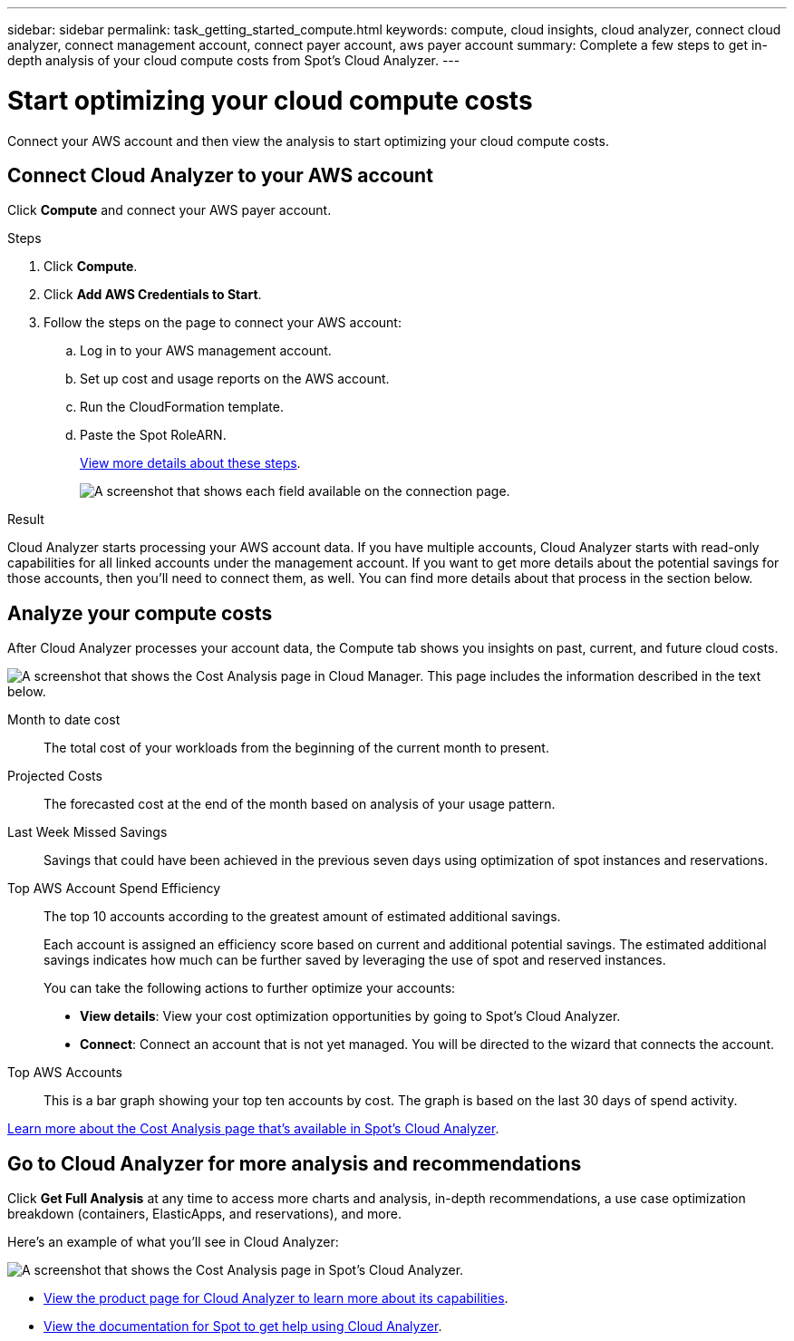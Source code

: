 ---
sidebar: sidebar
permalink: task_getting_started_compute.html
keywords: compute, cloud insights, cloud analyzer, connect cloud analyzer, connect management account, connect payer account, aws payer account
summary: Complete a few steps to get in-depth analysis of your cloud compute costs from Spot's Cloud Analyzer.
---

= Start optimizing your cloud compute costs
:hardbreaks:
:nofooter:
:icons: font
:linkattrs:
:imagesdir: ./media/

[.lead]
Connect your AWS account and then view the analysis to start optimizing your cloud compute costs.

== Connect Cloud Analyzer to your AWS account

Click *Compute* and connect your AWS payer account.

.Steps

. Click *Compute*.

. Click *Add AWS Credentials to Start*.

. Follow the steps on the page to connect your AWS account:
.. Log in to your AWS management account.
.. Set up cost and usage reports on the AWS account.
.. Run the CloudFormation template.
.. Paste the Spot RoleARN.
+
https://help.spot.io/cloud-analyzer/connect-your-aws-account-2/[View more details about these steps^].
+
image:screenshot_compute_add_account.gif[A screenshot that shows each field available on the connection page.]

.Result

Cloud Analyzer starts processing your AWS account data. If you have multiple accounts, Cloud Analyzer starts with read-only capabilities for all linked accounts under the management account. If you want to get more details about the potential savings for those accounts, then you'll need to connect them, as well. You can find more details about that process in the section below.

== Analyze your compute costs

After Cloud Analyzer processes your account data, the Compute tab shows you insights on past, current, and future cloud costs.

image:screenshot_compute_dashboard.gif[A screenshot that shows the Cost Analysis page in Cloud Manager. This page includes the information described in the text below.]

Month to date cost:: The total cost of your workloads from the beginning of the current month to present.

Projected Costs:: The forecasted cost at the end of the month based on analysis of your usage pattern.

Last Week Missed Savings:: Savings that could have been achieved in the previous seven days using optimization of spot instances and reservations.

Top AWS Account Spend Efficiency:: The top 10 accounts according to the greatest amount of estimated additional savings.
+
Each account is assigned an efficiency score based on current and additional potential savings. The estimated additional savings indicates how much can be further saved by leveraging the use of spot and reserved instances.
+
You can take the following actions to further optimize your accounts:
+
* *View details*: View your cost optimization opportunities by going to Spot's Cloud Analyzer.
* *Connect*: Connect an account that is not yet managed. You will be directed to the wizard that connects the account.

Top AWS Accounts:: This is a bar graph showing your top ten accounts by cost. The graph is based on the last 30 days of spend activity.

https://help.spot.io/cloud-analyzer/cost-analysis/[Learn more about the Cost Analysis page that's available in Spot's Cloud Analyzer^].

== Go to Cloud Analyzer for more analysis and recommendations

Click *Get Full Analysis* at any time to access more charts and analysis, in-depth recommendations, a use case optimization breakdown (containers, ElasticApps, and reservations), and more.

Here's an example of what you'll see in Cloud Analyzer:

image:screenshot_compute_dashboard_spot.gif[A screenshot that shows the Cost Analysis page in Spot's Cloud Analyzer.]

* https://spot.io/products/cloud-analyzer/[View the product page for Cloud Analyzer to learn more about its capabilities^].
* https://help.spot.io/cloud-analyzer/[View the documentation for Spot to get help using Cloud Analyzer^].
